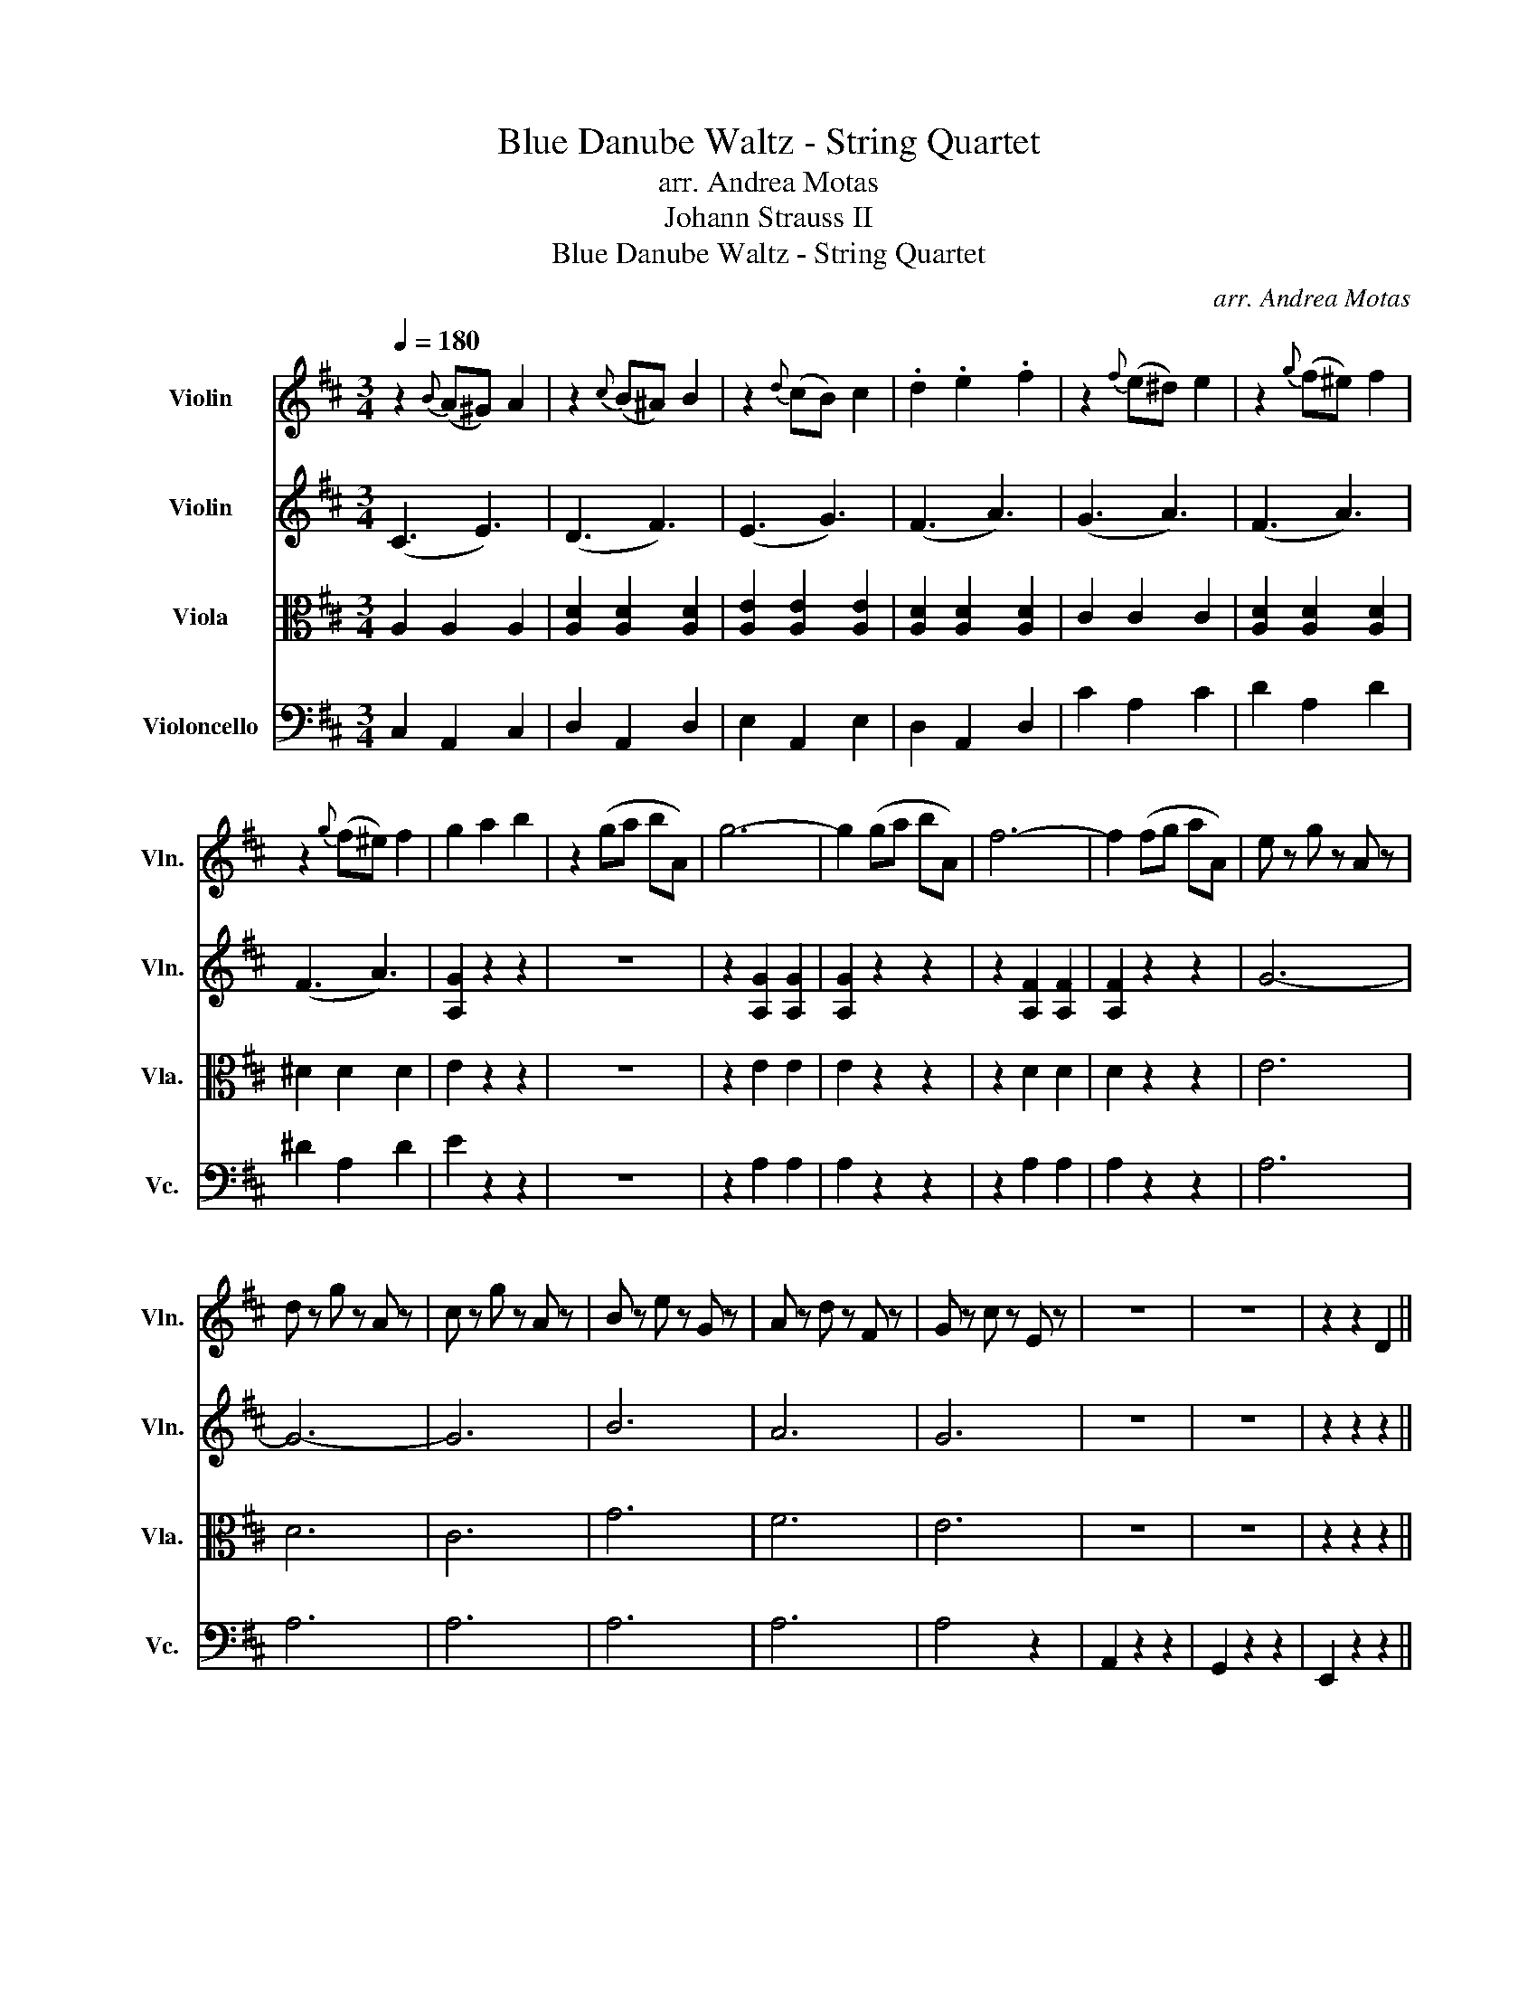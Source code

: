 X:1
T:Blue Danube Waltz - String Quartet
T:arr. Andrea Motas
T:Johann Strauss II
T:Blue Danube Waltz - String Quartet
C:arr. Andrea Motas
Z:Johann Strauss II
%%score 1 2 3 4
L:1/8
Q:1/4=180
M:3/4
K:D
V:1 treble nm="Violin" snm="Vln."
V:2 treble nm="Violin" snm="Vln."
V:3 alto nm="Viola" snm="Vla."
V:4 bass nm="Violoncello" snm="Vc."
V:1
 z2{B} (A^G) A2 | z2{c} (B^A) B2 | z2{d} (cB) c2 | .d2 .e2 .f2 | z2{f} (e^d) e2 | z2{g} (f^e) f2 | %6
 z2{g} (f^e) f2 | g2 a2 b2 | z2 (ga bA) | g6- | g2 (ga bA) | f6- | f2 (fg aA) | e z g z A z | %14
 d z g z A z | c z g z A z | B z e z G z | A z d z F z | G z c z E z | z6 | z6 | z2 z2 D2 || %22
 (D2 F2 A2) ||S A2 z2{A} !open!a2 | !open!a2 z2{A} f2 | f2 z2 D2 | (D2 F2 A2) | %27
 [GA]2 z2{A} !open!a2 | !open!a2 z2{A} g2 | g2 z2 C2 | (C2 E2 B2) | B2 z2{c} b2 | b2 z2{c} g2 | %33
 g2 z2 C2 | (C2 E2 B2) | B2 z2{d} b2 | b2 z2{d} f2 | f2 z2 D2 | (D2 F2 A2) | d2 z2{d} d'2 | %40
 d'2 z2{d} a2 | a2 z2 D2 | (D2 F2 A2) | d2 z2{d} d'2 | d'2 z2{d} b2 | b2 z2 e2 | (e2 g2 b z) | %47
 !>!b6- | b2 ^g2 a2 | !>!f'6- | f'2 d'2 f2 | (f4 e2 | (b4) a2 | d2) z d d2 |: z2 d' z c' z | %55
 c'2 b z b z | z2 b z ^a z | ^a2 b z b z | z2 e z e z | f4 e z | z2 e z e z | b4 a z | %62
 z2 d' z c' z | c'2 b z b z | z2 b z c' z | e'2 d' z d' z | z2 ^g2 b2 | b4 a2 | ^g3 f dB | %69
 ff f z e z | A z z4!dacoda! :| Ta6- | a6- | a6 | (D2 F2 A2)!D.S.! |:O G,A, G,A, G,A, | %76
 G,A, G,A, G,A, | G,A, G,A, G,A, | G,A, G,A, G,A, | DE DE DE | DE DE DE | DE DE DE | DE DE DE | %83
 G,A, G,A, G,A, | G,A, G,A, G,A, | G,A, G,A, G,A, | G,A, G,A, G, z | (d2 e2 f2) | (a4 g2) | %89
 ff f2 e2 |1 d2 z4 :|2 d2 z4 |] %92
V:2
 (C3 E3) | (D3 F3) | (E3 G3) | (F3 A3) | (G3 A3) | (F3 A3) | (F3 A3) | [A,G]2 z2 z2 | z6 | %9
 z2 [A,G]2 [A,G]2 | [A,G]2 z2 z2 | z2 [A,F]2 [A,F]2 | [A,F]2 z2 z2 | G6- | G6- | G6 | B6 | A6 | %18
 G6 | z6 | z6 | z2 z2 z2 || z6 || z2 z2{A} f2 | f2 z2{A} d2 | d2 z2 z2 | z6 | z2 z2{A} f2 | %28
 f2 z2{A} c2 | c2 z2 z2 | z6 | z2 z2{c} g2 | g2 z2{A} c2 | c2 z2 z2 | z6 | z2 z2{A} f2 | %36
 f2 z2{A} d2 | d2 z2 z2 | z6 | z2 z2{d} a2 | a2 z2{d} f2 | f2 z2 z2 | z6 | z2 z2{d} b2 | %44
 b2 z2{d} g2 | g2 z2 E2 | (E2 G2 B z) | !>!B6- | B2 ^G2 A2 | !>!a6- | a2 d2 f2 | (B4 E2 | (c4) E2 | %53
 [A,F]2) z [A,F] [A,F]2 |: z2 f z e z | e2 d z d z | z2 d z c z | c2 d z d z | [DB]2 z4 | z6 | %60
 e/4f/4e3/2 z4 | z6 | e/4f/4e3/2 f z e z | e2 d z d z | z2 B z _B z | c2 B z B z | z2 ^G2 B2 | %67
 B4 A2 | ^G3 F DB, | FF F z E z | A, z z4 :| G6 | E6 | G6 | z6 |: z2 [A,E] z [A,E] z | %76
 z2 [A,E] z [A,E] z | z2 [A,E] z [A,E] z | z2 [A,E] z [A,E] z | z2 [A,F] z [A,F] z | %80
 z2 [A,F] z [A,F] z | z2 [A,F] z [A,F] z | z2 [A,F] z [A,F] z | z2 [A,E] z [A,E] z | %84
 z2 [A,E] z [A,E] z | z2 [A,E] z [A,E] z | z2 [A,E] z [A,E] z | (D2 E2 F2) | (A4 G2) | AA A2 G2 |1 %90
 F2 z4 :|2 F2 z4 |] %92
V:3
 A,2 A,2 A,2 | [A,D]2 [A,D]2 [A,D]2 | [A,E]2 [A,E]2 [A,E]2 | [A,D]2 [A,D]2 [A,D]2 | C2 C2 C2 | %5
 [A,D]2 [A,D]2 [A,D]2 | ^D2 D2 D2 | E2 z2 z2 | z6 | z2 E2 E2 | E2 z2 z2 | z2 D2 D2 | D2 z2 z2 | %13
 E6 | D6 | C6 | G6 | F6 | E6 | z6 | z6 | z2 z2 z2 || z6 || z2 [A,D]2 [A,D]2 | z2 [A,D]2 [A,D]2 | %25
 z2 [A,D]2 [A,D]2 | z2 [A,D]2 [A,D]2 | z2 C2 C2 | z2 C2 C2 | z2 C2 C2 | z2 C2 C2 | %31
 z2 [G,C]2 [G,C]2 | z2 [G,C]2 [G,C]2 | z2 [G,C]2 [G,C]2 | z2 [G,C]2 [G,C]2 | z2 [A,D]2 [A,D]2 | %36
 z2 [A,D]2 [A,D]2 | z2 [A,D]2 [A,D]2 | z2 [A,D]2 [A,D]2 | z2 [A,D]2 [A,D]2 | z2 [A,D]2 [A,D]2 | %41
 z2 [A,D]2 [A,D]2 | z2 [A,D]2 [A,D]2 | z2 E2 E2 | z2 E2 E2 | E2 z2 E,2 | (E,2 G,2 B, z) | %47
 z2 [G,C]2 [G,C]2 | z2 [G,C]2 [G,C]2 | z2 [A,D]2 [A,D]2 | z2 [A,D]2 [A,D]2 | D6 | G,6 | %53
 [A,D]2 z [A,D] [A,D]2 |: z2 d z c z | E6 | E6 | E6 | z2 [_A,D]2 [A,D]2 | z2 [CA]2 [CA]2 | %60
 [Ec]2 C2 C2 | z2 [CA]2 [CA]2 | [Ec]2 C2 C2 | E6 | E6 | E6 | [D^G]4 D2 | C6 | F,6 | DD D z D z | %70
 C z z4 :| E6 | A,6 | E6 | z6 |: G2 z2 (A2 | G2) z2 A2 | f6- | f2 (e2 A2 | F2) z2 (A2 | F2) z2 A2 | %81
 e6- | e2 (d2 A2 | G2) z2 (A2 | G2) z2 A2 | f6- | f2 (e2 A2) | (D2 C2 =C2) | (^D4 E2) | FF F2 E2 |1 %90
 D2 z2 (A2 :|2 D2) z4 |] %92
V:4
 C,2 A,,2 C,2 | D,2 A,,2 D,2 | E,2 A,,2 E,2 | D,2 A,,2 D,2 | C2 A,2 C2 | D2 A,2 D2 | ^D2 A,2 D2 | %7
 E2 z2 z2 | z6 | z2 A,2 A,2 | A,2 z2 z2 | z2 A,2 A,2 | A,2 z2 z2 | A,6 | A,6 | A,6 | A,6 | A,6 | %18
 A,4 z2 | A,,2 z2 z2 | G,,2 z2 z2 | E,,2 z2 z2 || z6 || D,2 [F,A,]2 [F,A,]2 | D,2 [F,A,]2 [F,A,]2 | %25
 D,2 [F,A,]2 [F,A,]2 | D,2 [F,A,]2 [F,A,]2 | E,2 [G,A,]2 [G,A,]2 | E,2 [G,A,]2 [G,A,]2 | %29
 E,2 [G,A,]2 [G,A,]2 | E,2 [G,A,]2 [G,A,]2 | A,,2 [E,A,]2 [E,A,]2 | A,,2 [E,A,]2 [E,A,]2 | %33
 A,,2 [E,A,]2 [E,A,]2 | A,,2 [E,A,]2 [E,A,]2 | D,2 [F,A,]2 [F,A,]2 | D,2 [F,A,]2 [F,A,]2 | %37
 D,2 [F,A,]2 [F,A,]2 | D,2 [F,A,]2 [F,A,]2 | F,,2 [D,A,]2 [D,A,]2 | F,,2 [D,A,]2 [D,A,]2 | %41
 F,,2 [D,A,]2 [D,A,]2 | F,,2 [D,A,]2 [D,A,]2 | G,,2 [D,B,]2 [D,B,]2 | G,,2 [D,B,]2 [D,B,]2 | %45
 G,,2 z2 E,,2 | (E,,2 G,,2 B,, z) | !>!E,2 [G,B,]2 [G,B,]2 | A,,2 [E,B,]2 [E,B,]2 | %49
 D,2 [F,A,]2 [F,A,]2 | F,,2 [D,A,]2 [D,A,]2 | !>!G,,6 | !>!A,,6 | D,2 z D, D,2 |: z6 | %55
 E,2 ^G,2 G,2 | E,2 ^G,2 F,2 | E,2 ^G,2 G,2 | E,2 ^G,2 F,2 | A,,2 E,2 E,2 | A,,2 E,2 E,2 | %61
 A,,2 E,2 E,2 | A,,2 E,2 E,2 | E,2 ^G,2 G,2 | E,2 ^G,2 F,2 | E,2 ^G,2 G,2 | E,2 ^G,2 =F,2 | F,6 | %68
 D,6 | E,, z ^G,, z E,, z | A,, z z4 :| z6 | z6 | z6 | z6 |: E,2 C2 C2 | A,,2 C2 C2 | E,2 C2 C2 | %78
 A,,2 C2 C2 | D,2 D2 D2 | A,,2 D2 D2 | D,2 D2 D2 | A,,2 D2 D2 | E,2 C2 C2 | A,,2 C2 C2 | %85
 E,2 C2 C2 | A,,2 C2 C2 | D,6 | G,,6 | A,,2 A,2 A,,2 |1 D,2 z4 :|2 D,,2 z4 |] %92

